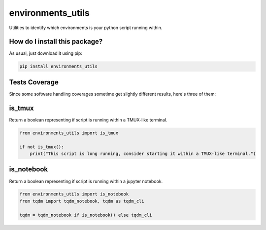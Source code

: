environments_utils
=========================================================================================
|travis| |sonar_quality| |sonar_maintainability| |codacy| |code_climate_maintainability| |pip| |downloads|

Utilities to identify which environments is your python script running within.

How do I install this package?
----------------------------------------------
As usual, just download it using pip:

.. code:: shell

    pip install environments_utils

Tests Coverage
----------------------------------------------
Since some software handling coverages sometime get slightly different results, here's three of them:

|coveralls| |sonar_coverage| |code_climate_coverage|

is_tmux
-----------------------------------
Return a boolean representing if script is running within a TMUX-like terminal.

.. code:: python

    from environments_utils import is_tmux

    if not is_tmux():
        print("This script is long running, consider starting it within a TMUX-like terminal.")

is_notebook
-----------------------------------
Return a boolean representing if script is running within a jupyter notebook.

.. code:: python

    from environments_utils import is_notebook
    from tqdm import tqdm_notebook, tqdm as tqdm_cli

    tqdm = tqdm_notebook if is_notebook() else tqdm_cli

.. |travis| image:: https://travis-ci.org/LucaCappelletti94/environments_utils.png
   :target: https://travis-ci.org/LucaCappelletti94/environments_utils
   :alt: Travis CI build

.. |sonar_quality| image:: https://sonarcloud.io/api/project_badges/measure?project=LucaCappelletti94_environments_utils&metric=alert_status
    :target: https://sonarcloud.io/dashboard/index/LucaCappelletti94_environments_utils
    :alt: SonarCloud Quality

.. |sonar_maintainability| image:: https://sonarcloud.io/api/project_badges/measure?project=LucaCappelletti94_environments_utils&metric=sqale_rating
    :target: https://sonarcloud.io/dashboard/index/LucaCappelletti94_environments_utils
    :alt: SonarCloud Maintainability

.. |sonar_coverage| image:: https://sonarcloud.io/api/project_badges/measure?project=LucaCappelletti94_environments_utils&metric=coverage
    :target: https://sonarcloud.io/dashboard/index/LucaCappelletti94_environments_utils
    :alt: SonarCloud Coverage

.. |coveralls| image:: https://coveralls.io/repos/github/LucaCappelletti94/environments_utils/badge.svg?branch=master
    :target: https://coveralls.io/github/LucaCappelletti94/environments_utils?branch=master
    :alt: Coveralls Coverage

.. |pip| image:: https://badge.fury.io/py/environments-utils.svg
    :target: https://badge.fury.io/py/environments-utils
    :alt: Pypi project

.. |downloads| image:: https://pepy.tech/badge/environments-utils
    :target: https://pepy.tech/badge/environments-utils
    :alt: Pypi total project downloads 

.. |codacy|  image:: https://api.codacy.com/project/badge/Grade/a1fb39855f23448e8abd01cbf72c44f5
    :target: https://www.codacy.com/app/LucaCappelletti94/environments_utils?utm_source=github.com&amp;utm_medium=referral&amp;utm_content=LucaCappelletti94/environments_utils&amp;utm_campaign=Badge_Grade
    :alt: Codacy Maintainability

.. |code_climate_maintainability| image:: https://api.codeclimate.com/v1/badges/38f586ee270447a1d22a/maintainability
    :target: https://codeclimate.com/github/LucaCappelletti94/environments_utils/maintainability
    :alt: Maintainability

.. |code_climate_coverage| image:: https://api.codeclimate.com/v1/badges/38f586ee270447a1d22a/test_coverage
    :target: https://codeclimate.com/github/LucaCappelletti94/environments_utils/test_coverage
    :alt: Code Climate Coverate
